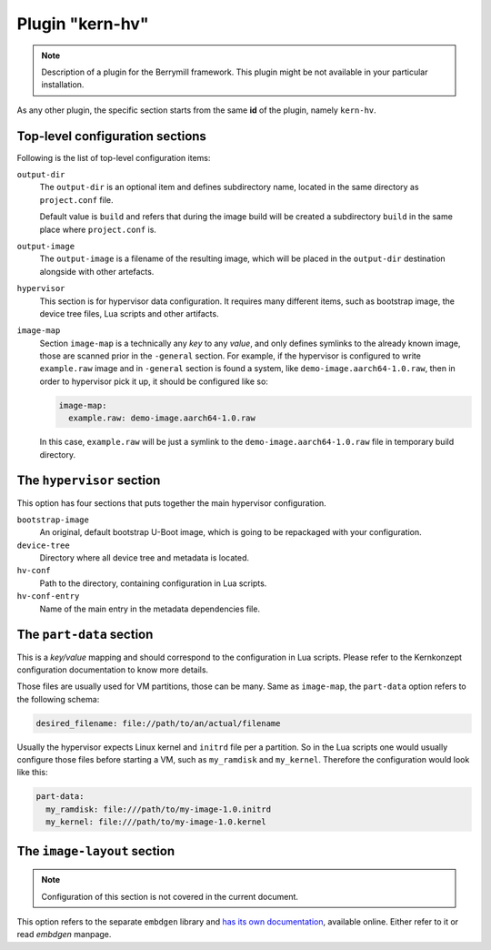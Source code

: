 Plugin "kern-hv"
----------------

.. note::
    Description of a plugin for the Berrymill framework.
    This plugin might be not available in your particular installation.


As any other plugin, the specific section starts from the same **id**
of the plugin, namely ``kern-hv``.

Top-level configuration sections
^^^^^^^^^^^^^^^^^^^^^^^^^^^^^^^^

Following is the list of top-level
configuration items:

``output-dir``
  The ``output-dir`` is an optional item and defines subdirectory name,
  located in the same directory as ``project.conf`` file.

  Default value is ``build`` and refers that during the image build will
  be created a subdirectory ``build`` in the same place where ``project.conf`` is.

``output-image``
  The ``output-image`` is a filename of the resulting image, which will be
  placed in the ``output-dir`` destination alongside with other artefacts.

``hypervisor``
  This section is for hypervisor data configuration. It requires many
  different items, such as bootstrap image, the device tree files, Lua
  scripts and other artifacts.

``image-map``
  Section ``image-map`` is a technically any *key* to any *value*, and
  only defines symlinks to the already known image, those are scanned
  prior in the ``-general`` section. For example, if the hypervisor is
  configured to write ``example.raw`` image and in ``-general`` section is
  found a system, like ``demo-image.aarch64-1.0.raw``, then in order to
  hypervisor pick it up, it should be configured like so:

  .. code-block:: yaml

    image-map:
      example.raw: demo-image.aarch64-1.0.raw

  In this case, ``example.raw`` will be just a symlink to the
  ``demo-image.aarch64-1.0.raw`` file in temporary build directory.

The ``hypervisor`` section
^^^^^^^^^^^^^^^^^^^^^^^^^^

This option has four sections that puts together the main hypervisor
configuration.

``bootstrap-image``
  An original, default bootstrap U-Boot image, which is going to be
  repackaged with your configuration.

``device-tree``
  Directory where all device tree and metadata is located.

``hv-conf``
  Path to the directory, containing configuration in Lua scripts.

``hv-conf-entry``
  Name of the main entry in the metadata dependencies file.

The ``part-data`` section
^^^^^^^^^^^^^^^^^^^^^^^^^

This is a *key/value* mapping and should correspond to the configuration
in Lua scripts. Please refer to the Kernkonzept configuration
documentation to know more details.

Those files are usually used for VM partitions, those can be
many. Same as ``image-map``, the ``part-data`` option refers to the
following schema:

.. code-block:: yaml

    desired_filename: file://path/to/an/actual/filename


Usually the hypervisor expects Linux kernel and ``initrd`` file per a
partition. So in the Lua scripts one would usually configure those
files before starting a VM, such as ``my_ramdisk`` and
``my_kernel``. Therefore the configuration would look like this:

.. code-block:: yaml

    part-data:
      my_ramdisk: file:///path/to/my-image-1.0.initrd
      my_kernel: file:///path/to/my-image-1.0.kernel


The ``image-layout`` section
^^^^^^^^^^^^^^^^^^^^^^^^^^^^

.. note::
    Configuration of this section is not covered in the current document.

This option refers to the separate ``embdgen`` library and `has its own
documentation <https://elektrobit.github.io/embdgen>`_, available online. Either refer to it or read `embdgen` manpage.
